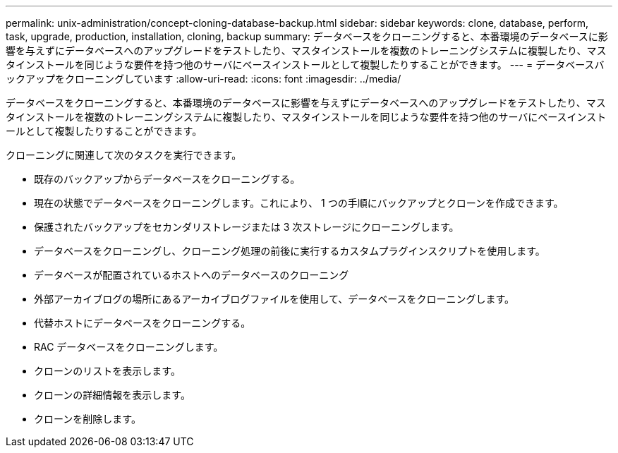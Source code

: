 ---
permalink: unix-administration/concept-cloning-database-backup.html 
sidebar: sidebar 
keywords: clone, database, perform, task, upgrade, production, installation, cloning, backup 
summary: データベースをクローニングすると、本番環境のデータベースに影響を与えずにデータベースへのアップグレードをテストしたり、マスタインストールを複数のトレーニングシステムに複製したり、マスタインストールを同じような要件を持つ他のサーバにベースインストールとして複製したりすることができます。 
---
= データベースバックアップをクローニングしています
:allow-uri-read: 
:icons: font
:imagesdir: ../media/


[role="lead"]
データベースをクローニングすると、本番環境のデータベースに影響を与えずにデータベースへのアップグレードをテストしたり、マスタインストールを複数のトレーニングシステムに複製したり、マスタインストールを同じような要件を持つ他のサーバにベースインストールとして複製したりすることができます。

クローニングに関連して次のタスクを実行できます。

* 既存のバックアップからデータベースをクローニングする。
* 現在の状態でデータベースをクローニングします。これにより、 1 つの手順にバックアップとクローンを作成できます。
* 保護されたバックアップをセカンダリストレージまたは 3 次ストレージにクローニングします。
* データベースをクローニングし、クローニング処理の前後に実行するカスタムプラグインスクリプトを使用します。
* データベースが配置されているホストへのデータベースのクローニング
* 外部アーカイブログの場所にあるアーカイブログファイルを使用して、データベースをクローニングします。
* 代替ホストにデータベースをクローニングする。
* RAC データベースをクローニングします。
* クローンのリストを表示します。
* クローンの詳細情報を表示します。
* クローンを削除します。

